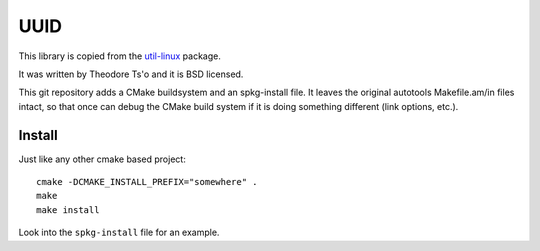UUID
====

This library is copied from the
`util-linux <http://en.wikipedia.org/wiki/Util-linux>`_ package.

It was written by Theodore Ts'o and it is BSD licensed.

This git repository adds a CMake buildsystem and an spkg-install file. It
leaves the original autotools Makefile.am/in files intact, so that once can
debug the CMake build system if it is doing something different (link options,
etc.).

Install
-------

Just like any other cmake based project::

    cmake -DCMAKE_INSTALL_PREFIX="somewhere" .
    make
    make install

Look into the ``spkg-install`` file for an example.

